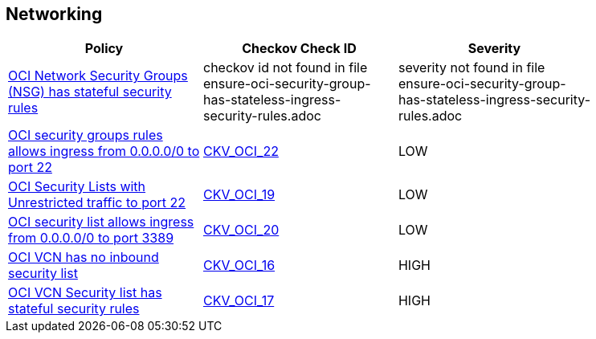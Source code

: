 == Networking

[width=85%]
[cols="1,1,1"]
|===
|Policy|Checkov Check ID| Severity

|xref:ensure-oci-security-group-has-stateless-ingress-security-rules.adoc[OCI Network Security Groups (NSG) has stateful security rules]
|checkov id not found in file ensure-oci-security-group-has-stateless-ingress-security-rules.adoc
|severity not found in file ensure-oci-security-group-has-stateless-ingress-security-rules.adoc


|xref:ensure-oci-security-groups-rules-do-not-allow-ingress-from-00000-to-port-22.adoc[OCI security groups rules allows ingress from 0.0.0.0/0 to port 22]
| https://github.com/bridgecrewio/checkov/tree/master/checkov/terraform/checks/resource/oci/AbsSecurityGroupUnrestrictedIngress.py[CKV_OCI_22]
|LOW


|xref:ensure-oci-security-list-does-not-allow-ingress-from-00000-to-port-22.adoc[OCI Security Lists with Unrestricted traffic to port 22]
| https://github.com/bridgecrewio/checkov/tree/master/checkov/terraform/checks/resource/oci/SecurityListUnrestrictedIngress22.py[CKV_OCI_19]
|LOW


|xref:ensure-oci-security-list-does-not-allow-ingress-from-00000-to-port-3389.adoc[OCI security list allows ingress from 0.0.0.0/0 to port 3389]
| https://github.com/bridgecrewio/checkov/tree/master/checkov/terraform/checks/resource/oci/SecurityListUnrestrictedIngress3389.py[CKV_OCI_20]
|LOW


|xref:ensure-vcn-has-an-inbound-security-list.adoc[OCI VCN has no inbound security list]
| https://github.com/bridgecrewio/checkov/tree/master/checkov/terraform/checks/resource/oci/SecurityListIngress.py[CKV_OCI_16]
|HIGH


|xref:ensure-vcn-inbound-security-lists-are-stateless.adoc[OCI VCN Security list has stateful security rules]
| https://github.com/bridgecrewio/checkov/tree/master/checkov/terraform/checks/resource/oci/SecurityListIngressStateless.py[CKV_OCI_17]
|HIGH


|===


